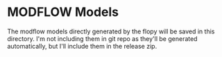 * MODFLOW Models

The modflow models directly generated by the flopy will be saved in this directory. I'm not including them in git repo as they'll be generated automatically, but I'll include them in the release zip.

